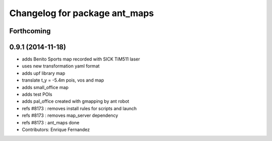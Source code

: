 ^^^^^^^^^^^^^^^^^^^^^^^^^^^^^^
Changelog for package ant_maps
^^^^^^^^^^^^^^^^^^^^^^^^^^^^^^

Forthcoming
-----------

0.9.1 (2014-11-18)
------------------
* adds Benito Sports map
  recorded with SICK TiM511 laser
* uses new transformation yaml format
* adds upf library map
* translate t_y = -5.4m pois, vos and map
* adds small_office map
* adds test POIs
* adds pal_office created with gmapping by ant robot
* refs #8173 : removes install rules for scripts and launch
* refs #8173 : removes map_server dependency
* refs #8173 : ant_maps done
* Contributors: Enrique Fernandez
